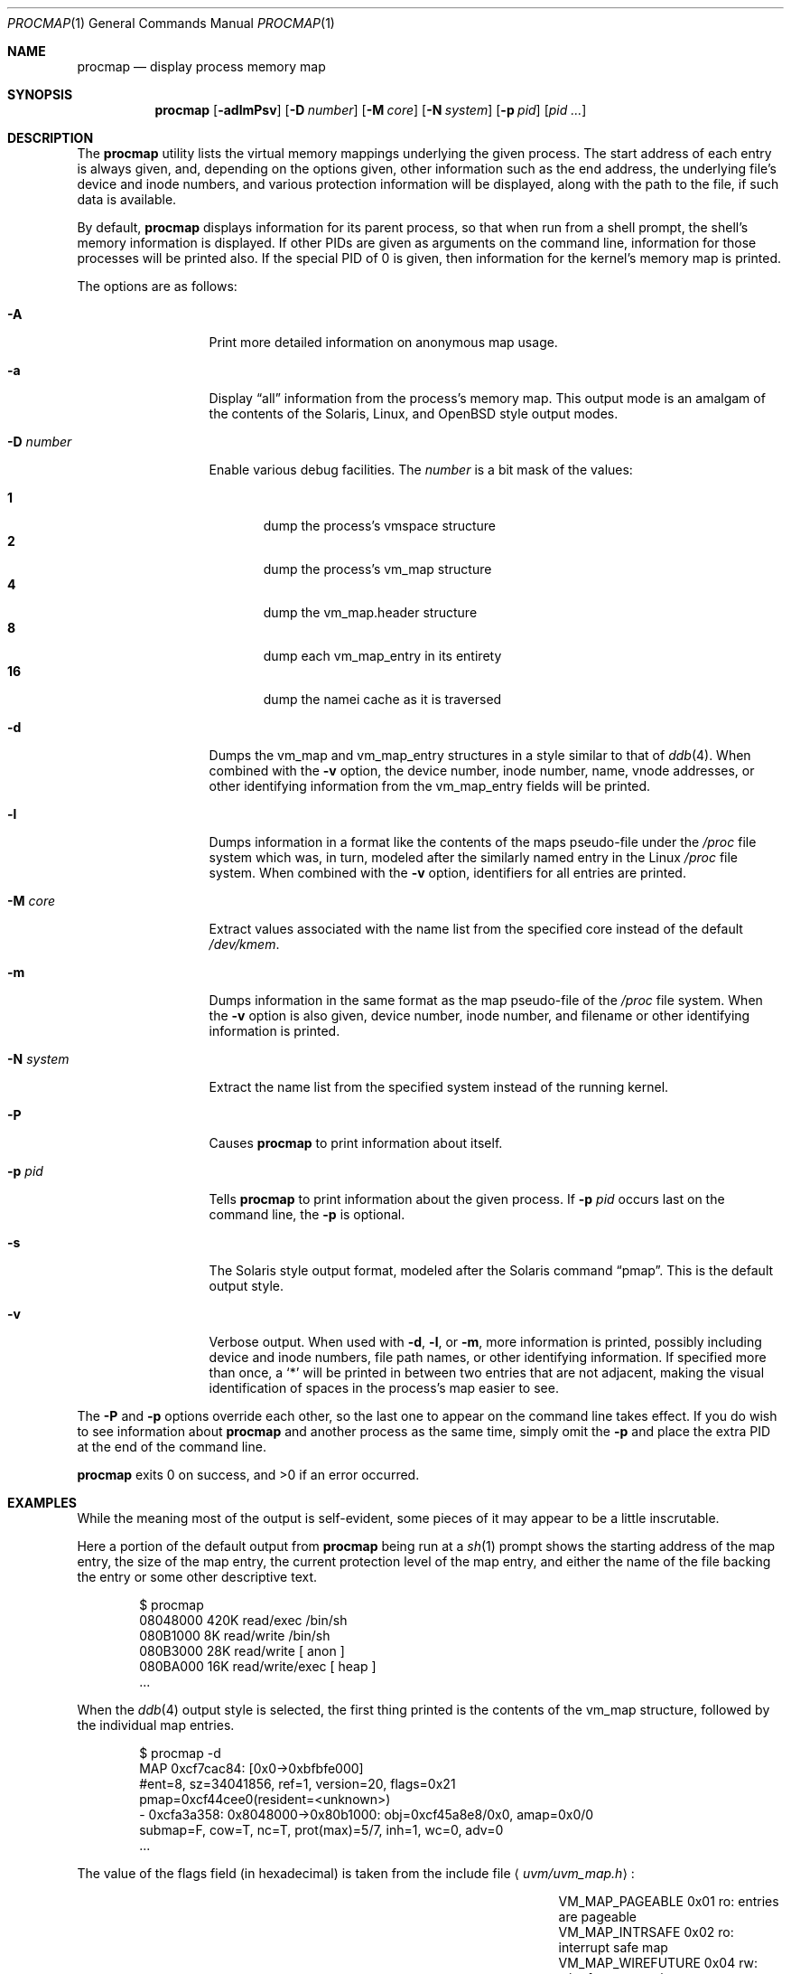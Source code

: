 .\"	$OpenBSD: procmap.1,v 1.10 2008/09/18 08:02:53 otto Exp $
.\"	$NetBSD: pmap.1,v 1.6 2003/01/19 21:25:43 atatat Exp $
.\"
.\" Copyright (c) 2002 The NetBSD Foundation, Inc.
.\" All rights reserved.
.\"
.\" This code is derived from software contributed to The NetBSD Foundation
.\" by Andrew Brown.
.\"
.\" Redistribution and use in source and binary forms, with or without
.\" modification, are permitted provided that the following conditions
.\" are met:
.\" 1. Redistributions of source code must retain the above copyright
.\"    notice, this list of conditions and the following disclaimer.
.\" 2. Redistributions in binary form must reproduce the above copyright
.\"    notice, this list of conditions and the following disclaimer in the
.\"    documentation and/or other materials provided with the distribution.
.\"
.\" THIS SOFTWARE IS PROVIDED BY THE NETBSD FOUNDATION, INC. AND CONTRIBUTORS
.\" ``AS IS'' AND ANY EXPRESS OR IMPLIED WARRANTIES, INCLUDING, BUT NOT LIMITED
.\" TO, THE IMPLIED WARRANTIES OF MERCHANTABILITY AND FITNESS FOR A PARTICULAR
.\" PURPOSE ARE DISCLAIMED.  IN NO EVENT SHALL THE FOUNDATION OR CONTRIBUTORS
.\" BE LIABLE FOR ANY DIRECT, INDIRECT, INCIDENTAL, SPECIAL, EXEMPLARY, OR
.\" CONSEQUENTIAL DAMAGES (INCLUDING, BUT NOT LIMITED TO, PROCUREMENT OF
.\" SUBSTITUTE GOODS OR SERVICES; LOSS OF USE, DATA, OR PROFITS; OR BUSINESS
.\" INTERRUPTION) HOWEVER CAUSED AND ON ANY THEORY OF LIABILITY, WHETHER IN
.\" CONTRACT, STRICT LIABILITY, OR TORT (INCLUDING NEGLIGENCE OR OTHERWISE)
.\" ARISING IN ANY WAY OUT OF THE USE OF THIS SOFTWARE, EVEN IF ADVISED OF THE
.\" POSSIBILITY OF SUCH DAMAGE.
.\"
.Dd $Mdocdate: June 26 2008 $
.Dt PROCMAP 1
.Os
.Sh NAME
.Nm procmap
.Nd display process memory map
.Sh SYNOPSIS
.Nm
.Op Fl adlmPsv
.Op Fl D Ar number
.Op Fl M Ar core
.Op Fl N Ar system
.Op Fl p Ar pid
.Op Ar pid ...
.Sh DESCRIPTION
The
.Nm
utility lists the virtual memory mappings underlying the given
process.
The start address of each entry is always given, and,
depending on the options given, other information such as the end
address, the underlying file's device and inode numbers, and various
protection information will be displayed, along with the path to the
file, if such data is available.
.Pp
By default,
.Nm
displays information for its parent process, so that when run from a
shell prompt, the shell's memory information is displayed.
If other
PIDs are given as arguments on the command line, information for those
processes will be printed also.
If the special PID of 0 is given,
then information for the kernel's memory map is printed.
.Pp
The options are as follows:
.Bl -tag -width XXXnumberXX
.It Fl A
Print more detailed information on anonymous map usage.
.It Fl a
Display
.Dq all
information from the process's memory map.
This output
mode is an amalgam of the contents of the Solaris, Linux, and
.Ox
style output modes.
.It Fl D Ar number
Enable various debug facilities.
The
.Ar number
is a bit mask of the values:
.Pp
.Bl -tag -width flag -compact
.It Cm 1
dump the process's vmspace structure
.It Cm 2
dump the process's vm_map structure
.It Cm 4
dump the vm_map.header structure
.It Cm 8
dump each vm_map_entry in its entirety
.It Cm 16
dump the namei cache as it is traversed
.El
.It Fl d
Dumps the vm_map and vm_map_entry structures in a style similar to
that of
.Xr ddb 4 .
When combined with the
.Fl v
option, the device number, inode number, name, vnode addresses, or
other identifying information from the vm_map_entry fields will be
printed.
.It Fl l
Dumps information in a format like the contents of the maps
pseudo-file under the
.Pa /proc
file system which was, in turn, modeled after the similarly named entry
in the Linux
.Pa /proc
file system.
When combined with the
.Fl v
option, identifiers for all entries are printed.
.It Fl M Ar core
Extract values associated with the name list from the specified core
instead of the default
.Pa /dev/kmem .
.It Fl m
Dumps information in the same format as the map pseudo-file of the
.Pa /proc
file system.
When the
.Fl v
option is also given, device number, inode number, and filename
or other identifying information is printed.
.It Fl N Ar system
Extract the name list from the specified system instead of the
running kernel.
.It Fl P
Causes
.Nm
to print information about itself.
.It Fl p Ar pid
Tells
.Nm
to print information about the given process.
If
.Fl p Ar pid
occurs last on the command line, the
.Fl p
is optional.
.\" .It Fl R
.\" Recurse into submaps.
.\" In some cases, a vm_map_entry in the kernel
.\" will point to a submap.
.\" Using this flag tells
.\" .Nm
.\" to print the entries of the submap as well.
.\" The submap output is
.\" indented, and does not affect any total printed at the bottom of the
.\" output.
.It Fl s
The Solaris style output format, modeled after the Solaris command
.Dq pmap .
This is the default output style.
.It Fl v
Verbose output.
When used with
.Fl d ,
.Fl l ,
or
.Fl m ,
more information is printed, possibly including device and inode
numbers, file path names, or other identifying information.
If specified more than once, a
.Sq *
will be printed in between two
entries that are not adjacent, making the visual identification of
spaces in the process's map easier to see.
.El
.Pp
The
.Fl P
and
.Fl p
options override each other, so the last one to appear on the command
line takes effect.
If you do wish to see information about
.Nm
and another process as the same time, simply omit the
.Fl p
and place the extra PID at the end of the command line.
.Pp
.Nm
exits 0 on success, and \*(Gt0 if an error occurred.
.Sh EXAMPLES
While the meaning most of the output is self-evident, some pieces of
it may appear to be a little inscrutable.
.Pp
Here a portion of the default output from
.Nm
being run at a
.Xr sh 1
prompt shows the starting address of the map entry, the size of the
map entry, the current protection level of the map entry, and either
the name of the file backing the entry or some other descriptive text.
.Bd -literal -offset indent
$ procmap
08048000    420K read/exec         /bin/sh
080B1000      8K read/write        /bin/sh
080B3000     28K read/write          [ anon ]
080BA000     16K read/write/exec     [ heap ]
\&...
.Ed
.Pp
When the
.Xr ddb 4
output style is selected, the first thing printed is the contents of
the vm_map structure, followed by the individual map entries.
.Bd -literal -offset indent
$ procmap -d
MAP 0xcf7cac84: [0x0-\*(Gt0xbfbfe000]
        #ent=8, sz=34041856, ref=1, version=20, flags=0x21
        pmap=0xcf44cee0(resident=\*(Ltunknown\*(Gt)
 - 0xcfa3a358: 0x8048000-\*(Gt0x80b1000: obj=0xcf45a8e8/0x0, amap=0x0/0
        submap=F, cow=T, nc=T, prot(max)=5/7, inh=1, wc=0, adv=0
\&...
.Ed
.Pp
The value of the flags field (in hexadecimal) is taken from
the include file
.Aq Pa uvm/uvm_map.h :
.Bl -column VM_MAP_WIREFUTURE VM_MAP_WIREFUTURE -offset indent
.It Dv "VM_MAP_PAGEABLE"   Ta No "0x01   ro: entries are pageable"
.It Dv "VM_MAP_INTRSAFE"   Ta No "0x02   ro: interrupt safe map"
.It Dv "VM_MAP_WIREFUTURE" Ta No "0x04   rw: wire future mappings"
.It Dv "VM_MAP_BUSY"       Ta No "0x08   rw: map is busy"
.It Dv "VM_MAP_WANTLOCK"   Ta No "0x10   rw: want to write-lock"
.El
.Pp
The
.Dq submap ,
.Dq cow ,
and
.Dq nc
fields are true or false, and indicate whether the map is a submap,
whether it is marked for copy on write, and whether it needs a copy.
The
.Dq prot
(or protection) field, along with
.Dq max
(maximum protection allowed) are made up of the following flags from
.Aq Pa uvm/uvm_extern.h :
.\" this column width specifically chosen so that all the header file
.\" excerpts appear to line up cleanly
.Bl -column VM_MAP_WIREFUTURE VM_MAP_WIREFUTURE -offset indent
.It Dv "UVM_PROT_READ"  Ta No "0x01   read allowed"
.It Dv "UVM_PROT_WRITE" Ta No "0x02   write allowed"
.It Dv "UVM_PROT_EXEC"  Ta No "0x04   execute allowed"
.El
.Pp
The
.Dq obj
and
.Dq amap
fields are pointers to, and offsets into, the underlying uvm_object or
vm_amap object.
The value for resident is always unknown because digging such
information out of the kernel is beyond the scope of this application.
.Pp
The two output styles that mirror the contents of the
.Pa /proc
file system
appear as follows:
.Bd -literal -offset indent
$ procmap -m
0x8048000 0x80b1000 r-x rwx COW NC 1 0 0
0x80b1000 0x80b3000 rw- rwx COW NC 1 0 0
0x80b3000 0x80ba000 rw- rwx COW NNC 1 0 0
0x80ba000 0x80be000 rwx rwx COW NNC 1 0 0
\&...

$ procmap -l
08048000-080b1000 r-xp 00000000 00:00 70173     /bin/sh
080b1000-080b3000 rw-p 00068000 00:00 70173     /bin/sh
080b3000-080ba000 rw-p 00000000 00:00 0
080ba000-080be000 rwxp 00000000 00:00 0
\&...
.Ed
.Pp
Here the protection and maximum protection values are indicated with
.Sq r ,
.Sq w ,
and
.Sq x
characters, indicating read permission, write permission, and execute
permission, respectively.
The
.Dq COW ,
.Dq NC ,
and
.Dq NNC
values that follow indicate, again, that the map is marked for copy on
write and either needs or does not need a copy.
It is also possible
to see the value
.Dq NCOW
here, which indicates that an entry will not be copied.
The three
following numbers indicate the inheritance type of the map, the wired
count of the map, and any advice value assigned via
.Xr madvise 2 .
.Pp
In the second form, the permissions indicated are followed by a
.Sq p
or
.Sq s
character indicating whether the map entry is private or shared (copy
on write or not), and the numbers are the offset into the underlying
object, the device and numbers of the object if it is a file, and the
path to the file (if available).
.Pp
As noted above (see section
.Sx DESCRIPTION ) ,
the
.Dq all
output format is an amalgam of the previous output formats.
.Bd -literal -offset indent
$ procmap -a
Start    End         Size  Offset   rwxpc  RWX  I/W/A ...
08048000-080b0fff     420k 00000000 r-xp+ (rwx) 1/0/0 ...
\&...
.Ed
.Pp
In this format, the column labeled
.Dq rwxpc
contains the permissions for the mapping along with the shared/private
flag, and a character indicating whether the mapping needs to be
copied on write
.Pq Sq +
or has already been copied
.Pq Sq -
and is followed by a column that indicates the maximum permissions for
the map entry.
The column labeled
.Dq I/W/A
indicates the inheritance, wired, and advice values for the map entry,
as previously described.
.Sh SEE ALSO
.Xr ls 1 ,
.\" .Xr stat 1 ,
.Xr madvise 2 ,
.Xr mmap 2 ,
.Xr kvm 3 ,
.Xr ddb 4 ,
.Xr mount_procfs 8 ,
.Xr namei 9 ,
.Xr vnode 9
.Sh HISTORY
The
.Nm
utility first appeared in
.Ox 3.5 .
It was derived from the
.Nx
utility known as
.Dq pmap .
.Sh AUTHORS
The
.Nm
utility and documentation was written by
.An Andrew Brown Aq atatat@netbsd.org .
.Sh BUGS
Very little will work unless
.Nm
is reading from the correct kernel in order to retrieve the
proper symbol information.
.Pp
Since processes can change state while
.Nm
is running, some of the information printed may be inaccurate.
This is especially important to consider when examining the kernel's map,
since merely executing
.Nm
will cause some of the information to change.
.Pp
The pathnames to files backing certain vnodes (such as the text and
data sections of programs and shared libraries) are extracted from the
kernel's namei cache which is considerably volatile.
If a path is not
found there in its entirety, as much information as was available
will be printed.
In most cases, simply running
.Xr ls 1
.\" or
.\" .Xr stat 1
with the expected path to the file will cause the information to be
reentered into the cache.
.Pp
The Solaris version
.Pq Dq pmap
has some interesting command line flags that would be nice to emulate here.
In particular, the
.Fl r
option that lists a process's reserved addresses, and the
.Fl x
option that prints resident/shared/private mapping details for each
entry.
.Pp
Some of the output modes can be or are wider than the standard 80
columns of a terminal.
Some sort of formatting might be nice.
